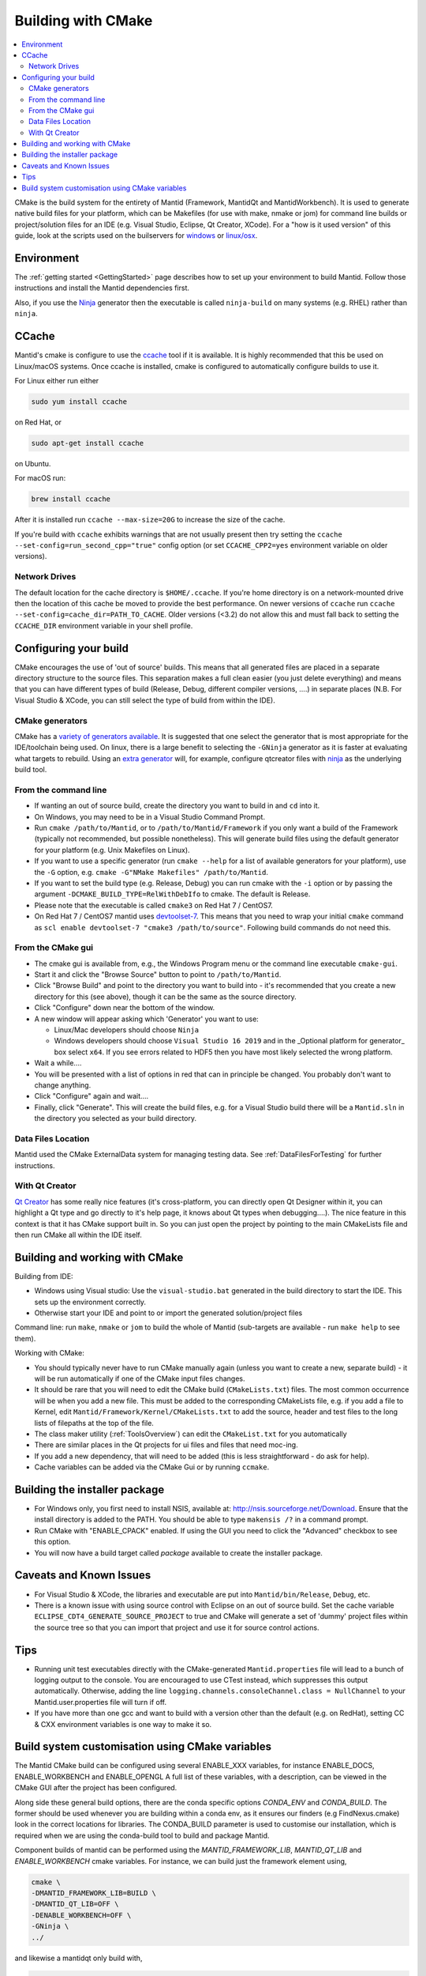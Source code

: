.. _BuildingWithCMake:

===================
Building with CMake
===================

.. contents::
  :local:

CMake is the build system for the entirety of Mantid (Framework, MantidQt and MantidWorkbench). It is used to generate native build files for your platform, which can be Makefiles (for use with make, nmake or jom) for command line builds or project/solution files for an IDE (e.g. Visual Studio, Eclipse, Qt Creator, XCode).
For a "how is it used version" of this guide, look at the scripts used on the builservers for `windows <https://github.com/mantidproject/mantid/blob/main/buildconfig/Jenkins/buildscript.bat>`_ or `linux/osx <https://github.com/mantidproject/mantid/blob/master/buildconfig/Jenkins/buildscript>`_.

Environment
###########

The :ref:`getting started <GettingStarted>` page describes how to set up your environment to build Mantid. Follow those instructions and install the Mantid dependencies first.

Also, if you use the `Ninja <https://ninja-build.org/>`_ generator then the executable is called ``ninja-build`` on many systems (e.g. RHEL) rather than ``ninja``.

CCache
######

Mantid's cmake is configure to use the `ccache <https://ccache.samba.org/>`_ tool if it is available.
It is highly recommended that this be used on Linux/macOS systems.
Once ccache is installed, cmake is configured to automatically configure builds to use it.

For Linux either run either

.. code-block:: sh

  sudo yum install ccache

on Red Hat, or

.. code-block:: sh

  sudo apt-get install ccache

on Ubuntu.

For macOS run:

.. code-block:: sh

  brew install ccache

After it is installed run ``ccache --max-size=20G`` to increase the size of the cache.

If you're build with ``ccache`` exhibits warnings that are not usually present then try setting the ``ccache --set-config=run_second_cpp="true"`` config option (or set ``CCACHE_CPP2=yes`` environment variable on older versions).

Network Drives
--------------

The default location for the cache directory is ``$HOME/.ccache``. If you're home directory is on a network-mounted drive then the location of this cache be moved to provide the best performance. On newer versions of ``ccache`` run ``ccache --set-config=cache_dir=PATH_TO_CACHE``. Older versions (<3.2) do not allow this and must fall back to setting the ``CCACHE_DIR`` environment variable in your shell profile.

Configuring your build
######################

CMake encourages the use of 'out of source' builds. This means that all generated files are placed in a separate directory structure to the source files. This separation makes a full clean easier (you just delete everything) and means that you can have different types of build (Release, Debug, different compiler versions, ....) in separate places (N.B. For Visual Studio & XCode, you can still select the type of build from within the IDE).

CMake generators
----------------

CMake has a `variety of generators available <https://cmake.org/cmake/help/latest/manual/cmake-generators.7.html>`_.
It is suggested that one select the generator that is most appropriate for the IDE/toolchain being used.
On linux, there is a large benefit to selecting the ``-GNinja`` generator as it is faster at evaluating what targets to rebuild.
Using an `extra generator <https://cmake.org/cmake/help/latest/manual/cmake-generators.7.html#extra-generators>`_ will, for example, configure qtcreator files with `ninja <https://ninja-build.org/>`_ as the underlying build tool.

From the command line
---------------------

* If wanting an out of source build, create the directory you want to build in and ``cd`` into it.
* On Windows, you may need to be in a Visual Studio Command Prompt.
* Run ``cmake /path/to/Mantid``, or to ``/path/to/Mantid/Framework`` if you only want a build of the Framework (typically not recommended, but possible nonetheless). This will generate build files using the default generator for your platform (e.g. Unix Makefiles on Linux).
* If you want to use a specific generator (run ``cmake --help`` for a list of available generators for your platform), use the ``-G`` option, e.g. ``cmake -G"NMake Makefiles" /path/to/Mantid``.
* If you want to set the build type (e.g. Release, Debug) you can run cmake with the ``-i`` option or by passing the argument ``-DCMAKE_BUILD_TYPE=RelWithDebIfo`` to cmake. The default is Release.
* Please note that the executable is called ``cmake3`` on Red Hat 7 / CentOS7.
* On Red Hat 7 / CentOS7 mantid uses `devtoolset-7 <https://www.softwarecollections.org/en/scls/rhscl/devtoolset-7/>`_. This means that you need to wrap your initial ``cmake`` command as ``scl enable devtoolset-7 "cmake3 /path/to/source"``. Following build commands do not need this.

From the CMake gui
------------------

* The cmake gui is available from, e.g., the Windows Program menu or the command line executable ``cmake-gui``.
* Start it and click the "Browse Source" button to point to ``/path/to/Mantid``.
* Click "Browse Build" and point to the directory you want to build into - it's recommended that you create a new directory for this (see above), though it can be the same as the source directory.
* Click "Configure" down near the bottom of the window.
* A new window will appear asking which 'Generator' you want to use:

  * Linux/Mac developers should choose ``Ninja``
  * Windows developers should choose ``Visual Studio 16 2019`` and in the _Optional platform for generator\_ box select ``x64``. If you see errors related to HDF5 then you have most likely selected the wrong platform.

* Wait a while....
* You will be presented with a list of options in red that can in principle be changed. You probably don't want to change anything.
* Click "Configure" again and wait....
* Finally, click "Generate". This will create the build files, e.g. for a Visual Studio build there will be a ``Mantid.sln`` in the directory you selected as your build directory.

Data Files Location
-------------------

Mantid used the CMake ExternalData system for managing testing data. See :ref:`DataFilesForTesting` for further instructions.

With Qt Creator
---------------

`Qt Creator <http://qt.nokia.com/products/developer-tools/>`_ has some really nice features (it's cross-platform, you can directly open Qt Designer within it, you can highlight a Qt type and go directly to it's help page, it knows about Qt types when debugging....).
The nice feature in this context is that it has CMake support built in. So you can just open the project by pointing to the main CMakeLists file and then run CMake all within the IDE itself.

Building and working with CMake
###############################

Building from IDE:

* Windows using Visual studio: Use the ``visual-studio.bat`` generated in the build directory to start the IDE. This sets up the environment correctly.
* Otherwise start your IDE and point to or import the generated solution/project files

Command line: run ``make``, ``nmake`` or ``jom`` to build the whole of Mantid (sub-targets are available - run ``make help`` to see them).

Working with CMake:

* You should typically never have to run CMake manually again (unless you want to create a new, separate build) - it will be run automatically if one of the CMake input files changes.
* It should be rare that you will need to edit the CMake build (``CMakeLists.txt``) files. The most common occurrence will be when you add a new file. This must be added to the corresponding CMakeLists file, e.g. if you add a file to Kernel, edit ``Mantid/Framework/Kernel/CMakeLists.txt`` to add the source, header and test files to the long lists of filepaths at the top of the file.
* The class maker utility (:ref:`ToolsOverview`) can edit the ``CMakeList.txt`` for you automatically
* There are similar places in the Qt projects for ui files and files that need moc-ing.
* If you add a new dependency, that will need to be added (this is less straightforward - do ask for help).
* Cache variables can be added via the CMake Gui or by running ``ccmake``.

Building the installer package
##############################

* For Windows only, you first need to install NSIS, available at: http://nsis.sourceforge.net/Download. Ensure that the install directory is added to the PATH. You should be able to type ``makensis /?`` in a command prompt.
* Run CMake with "ENABLE_CPACK" enabled. If using the GUI you need to click the "Advanced" checkbox to see this option.
* You will now have a build target called `package` available to create the installer package.

Caveats and Known Issues
########################

* For Visual Studio & XCode, the libraries and executable are put into ``Mantid/bin/Release``, ``Debug``, etc.
* There is a known issue with using source control with Eclipse on an out of source build. Set the cache variable ``ECLIPSE_CDT4_GENERATE_SOURCE_PROJECT`` to true and CMake will generate a set of 'dummy' project files within the source tree so that you can import that project and use it for source control actions.

Tips
####

* Running unit test executables directly with the CMake-generated ``Mantid.properties`` file will lead to a bunch of logging output to the console. You are encouraged to use CTest instead, which suppresses this output automatically. Otherwise, adding the line ``logging.channels.consoleChannel.class = NullChannel`` to your Mantid.user.properties file will turn if off.
* If you have more than one gcc and want to build with a version other than the default (e.g. on RedHat), setting CC & CXX environment variables is one way to make it so.

Build system customisation using CMake variables
###########################################################

The Mantid CMake build can be configured using several ENABLE_XXX variables, for instance ENABLE_DOCS, ENABLE_WORKBENCH and ENABLE_OPENGL
A full list of these variables, with a description, can be viewed in the CMake GUI after the project has been configured.

Along side these general build options, there are the conda specific options `CONDA_ENV` and `CONDA_BUILD`. The former should be used whenever you are building within a conda env, as it ensures our finders (e.g FindNexus.cmake) look in the correct locations for libraries.
The CONDA_BUILD parameter is used to customise our installation, which is required when we are using the conda-build tool to build and package Mantid.

Component builds of mantid can be performed using the `MANTID_FRAMEWORK_LIB`, `MANTID_QT_LIB` and `ENABLE_WORKBENCH` cmake variables.
For instance, we can build just the framework element using,

.. code-block:: sh

  cmake \
  -DMANTID_FRAMEWORK_LIB=BUILD \
  -DMANTID_QT_LIB=OFF \
  -DENABLE_WORKBENCH=OFF \
  -GNinja \
  ../

and likewise a mantidqt only build with,

.. code-block:: sh

  cmake \
  -DMANTID_FRAMEWORK_LIB=SYSTEM \
  -DMANTID_QT_LIB=BUILD \
  -DENABLE_WORKBENCH=OFF \
  -GNinja \
  ../

Specifying `MANTID_FRAMEWORK_LIB=SYSTEM` requires that we have installed the Framework and its cmake config files somewhere on the CMAKE_PREFIX_PATH.
This will enable the framework to be found using `find_package(MantidFramework)`.